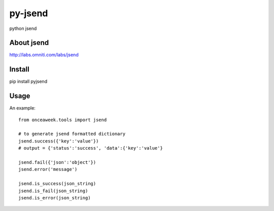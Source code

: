 py-jsend
========
python jsend

About jsend
-----------
http://labs.omniti.com/labs/jsend


Install
-------
pip install pyjsend

Usage
-----

An example::

 from onceaweek.tools import jsend

 # to generate jsend formatted dictionary
 jsend.success({'key':'value'}) 
 # output = {'status':'success', 'data':{'key':'value'}

 jsend.fail({'json':'object'})
 jsend.error('message')
 
 jsend.is_success(json_string)
 jsend.is_fail(json_string)
 jsend.is_error(json_string)

